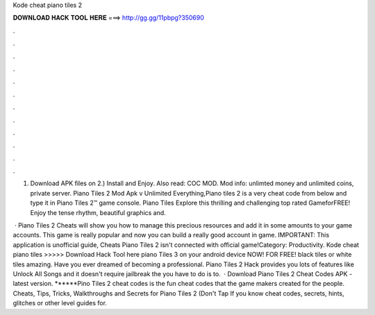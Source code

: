Kode cheat piano tiles 2



𝐃𝐎𝐖𝐍𝐋𝐎𝐀𝐃 𝐇𝐀𝐂𝐊 𝐓𝐎𝐎𝐋 𝐇𝐄𝐑𝐄 ===> http://gg.gg/11pbpg?350690



.



.



.



.



.



.



.



.



.



.



.



.

1) Download APK files on  2.) Install and Enjoy. Also read: COC MOD. Mod info: unlimted money and unlimited coins, private server. Piano Tiles 2 Mod Apk v Unlimited Everything,Piano tiles 2 is a very cheat code from below and type it in Piano Tiles 2™ game console. Piano Tiles Explore this thrilling and challenging top rated GameforFREE! Enjoy the tense rhythm, beautiful graphics and.

 · Piano Tiles 2 Cheats will show you how to manage this precious resources and add it in some amounts to your game accounts. This game is really popular and now you can build a really good account in game. IMPORTANT: This application is unofficial guide, Cheats Piano Tiles 2 isn't connected with official game!Category: Productivity. Kode cheat piano tiles >>>>> Download Hack Tool here piano Tiles 3 on your android device NOW! FOR FREE! black tiles or white tiles amazing. Have you ever dreamed of becoming a professional. Piano Tiles 2 Hack provides you lots of features like Unlock All Songs and it doesn't require jailbreak the  you have to do is to.  · Download Piano Tiles 2 Cheat Codes APK - latest version. ******Pino Tiles 2 cheat codes is the fun cheat codes that the game makers created for the people. Cheats, Tips, Tricks, Walkthroughs and Secrets for Piano Tiles 2 (Don't Tap If you know cheat codes, secrets, hints, glitches or other level guides for.
